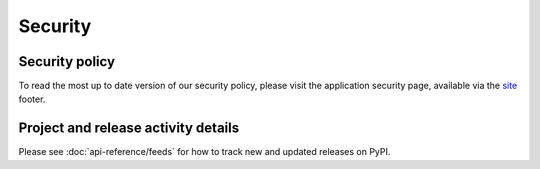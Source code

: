 .. _security:

Security
========

Security policy
---------------
To read the most up to date version of our security policy, please visit
the application security page, available via the site_ footer.

Project and release activity details
------------------------------------
Please see :doc:`api-reference/feeds` for how to track new and updated
releases on PyPI.

.. _site: https://pypi.org
